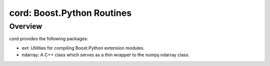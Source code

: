 =============================
 cord: Boost.Python Routines
=============================

Overview
========

cord provides the following packages:

* ext: Utilities for compiling Boost.Python extension modules.
* ndarray: A C++ class which serves as a thin wrapper to the numpy.ndarray
  class.
